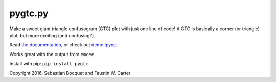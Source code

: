 pygtc.py
=========

Make a sweet giant triangle confusogram (GTC) plot with just one line of code! A
GTC is basically a corner (or triangle) plot, but more exciting (and
confusing?).

Read `the documentation <http://pygtc.readthedocs.io/>`_, or check out `demo.ipynp <https://github.com/SebastianBocquet/pygtc/blob/master/demo.ipynb>`_.

Works great with the output from ``emcee``.

Install with pip: ``pip install pygtc``


Copyright 2016, Sebastian Bocquet and Faustin W. Carter
